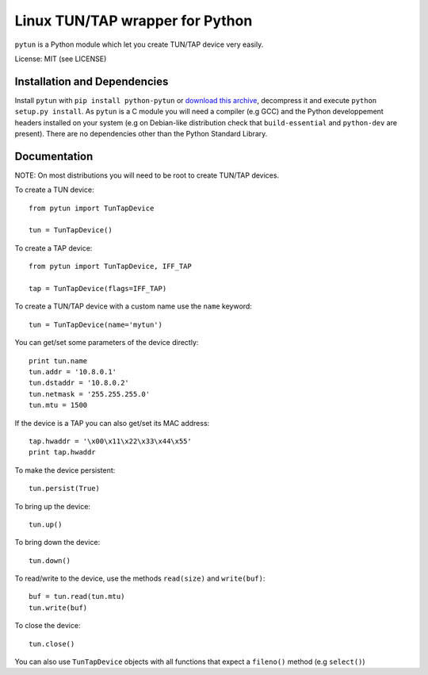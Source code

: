 Linux TUN/TAP wrapper for Python
================================

``pytun`` is a Python module which let you create TUN/TAP device very easily.

License: MIT (see LICENSE)

Installation and Dependencies
-----------------------------

Install ``pytun`` with ``pip install python-pytun`` or `download this archive
<https://github.com/montag451/pytun/zipball/v2.2.1>`_, decompress it and
execute ``python setup.py install``. As ``pytun`` is a C module you will need a
compiler (e.g GCC) and the Python developpement headers installed on your
system (e.g on Debian-like distribution check that ``build-essential`` and
``python-dev`` are present). There are no dependencies other than the Python
Standard Library.

Documentation
-------------

NOTE: On most distributions you will need to be root to create TUN/TAP devices.

To create a TUN device::

    from pytun import TunTapDevice

    tun = TunTapDevice()

To create a TAP device::

    from pytun import TunTapDevice, IFF_TAP

    tap = TunTapDevice(flags=IFF_TAP)

To create a TUN/TAP device with a custom name use the ``name`` keyword::

    tun = TunTapDevice(name='mytun')

You can get/set some parameters of the device directly::

    print tun.name
    tun.addr = '10.8.0.1'
    tun.dstaddr = '10.8.0.2'
    tun.netmask = '255.255.255.0'
    tun.mtu = 1500

If the device is a TAP you can also get/set its MAC address::

    tap.hwaddr = '\x00\x11\x22\x33\x44\x55'
    print tap.hwaddr

To make the device persistent::

    tun.persist(True)

To bring up the device::

    tun.up()

To bring down the device::

    tun.down()

To read/write to the device, use the methods ``read(size)`` and
``write(buf)``::

    buf = tun.read(tun.mtu)
    tun.write(buf)

To close the device::

    tun.close()

You can also use ``TunTapDevice`` objects with all functions that expect a
``fileno()`` method (e.g ``select()``)

